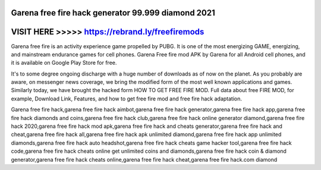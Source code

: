 Garena free fire hack generator 99.999 diamond 2021
===================================================




VISIT HERE >>>>> https://rebrand.ly/freefiremods
================================================


Garena free fire is an activity experience game propelled by PUBG. It is one of the most energizing GAME, energizing, and mainstream endurance games for cell phones. Garena Free fire mod APK by Garena for all Android cell phones, and it is available on Google Play Store for free. 

It's to some degree ongoing discharge with a huge number of downloads as of now on the planet. As you probably are aware, on messenger news coverage, we bring the modified form of the most well known applications and games. Similarly today, we have brought the hacked form HOW TO GET FREE FIRE MOD. Full data about free FIRE MOD, for example, Download Link, Features, and how to get free fire mod and free fire hack adaptation. 

Garena free fire hack,garena free fire hack aimbot,garena free fire hack generator,garena free fire hack app,garena free fire hack diamonds and coins,garena free fire hack club,garena free fire hack online generator diamond,garena free fire hack 2020,garena free fire hack mod apk,garena free fire hack and cheats generator,garena free fire hack and cheat,garena free fire hack all,garena free fire hack apk unlimited diamond,garena free fire hack app unlimited diamonds,garena free fire hack auto headshot,garena free fire hack cheats game hacker tool,garena free fire hack code,garena free fire hack cheats online get unlimited coins and diamonds,garena free fire hack coin & diamond generator,garena free fire hack cheats online,garena free fire hack cheat,garena free fire hack.com diamond
